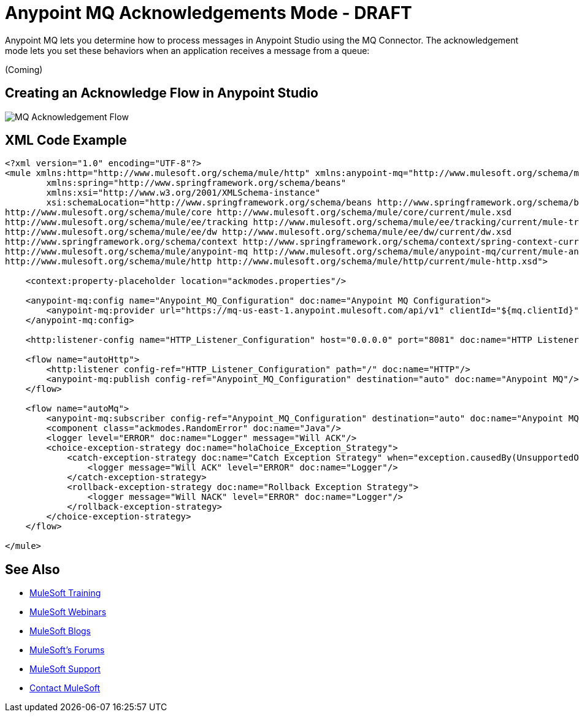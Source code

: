= Anypoint MQ Acknowledgements Mode - DRAFT
:keywords: mq, ack, exception, strategy, mode

Anypoint MQ lets you determine how to process messages in Anypoint Studio using the MQ Connector. The acknowledgement mode lets you set these behaviors when an application receives a message from a queue:

(Coming)

////
* *Manual* - An application sets its own outcomes for what to do when a message is available or not available.
* *None* - An application receives a message and does no further processing.
* *Auto* - An application uses an exception strategy to catch events that the MQ Connector generates.
////


== Creating an Acknowledge Flow in Anypoint Studio

image:mq-ack-flow.png[MQ Acknowledgement Flow]

== XML Code Example

[source,xml,linenums]
----
<?xml version="1.0" encoding="UTF-8"?>
<mule xmlns:http="http://www.mulesoft.org/schema/mule/http" xmlns:anypoint-mq="http://www.mulesoft.org/schema/mule/anypoint-mq" xmlns:context="http://www.springframework.org/schema/context" xmlns:dw="http://www.mulesoft.org/schema/mule/ee/dw" xmlns:metadata="http://www.mulesoft.org/schema/mule/metadata" xmlns:tracking="http://www.mulesoft.org/schema/mule/ee/tracking" xmlns="http://www.mulesoft.org/schema/mule/core" xmlns:doc="http://www.mulesoft.org/schema/mule/documentation"
	xmlns:spring="http://www.springframework.org/schema/beans"
	xmlns:xsi="http://www.w3.org/2001/XMLSchema-instance"
	xsi:schemaLocation="http://www.springframework.org/schema/beans http://www.springframework.org/schema/beans/spring-beans-current.xsd
http://www.mulesoft.org/schema/mule/core http://www.mulesoft.org/schema/mule/core/current/mule.xsd
http://www.mulesoft.org/schema/mule/ee/tracking http://www.mulesoft.org/schema/mule/ee/tracking/current/mule-tracking-ee.xsd
http://www.mulesoft.org/schema/mule/ee/dw http://www.mulesoft.org/schema/mule/ee/dw/current/dw.xsd
http://www.springframework.org/schema/context http://www.springframework.org/schema/context/spring-context-current.xsd
http://www.mulesoft.org/schema/mule/anypoint-mq http://www.mulesoft.org/schema/mule/anypoint-mq/current/mule-anypoint-mq.xsd
http://www.mulesoft.org/schema/mule/http http://www.mulesoft.org/schema/mule/http/current/mule-http.xsd">

    <context:property-placeholder location="ackmodes.properties"/>

    <anypoint-mq:config name="Anypoint_MQ_Configuration" doc:name="Anypoint MQ Configuration">
        <anypoint-mq:provider url="https://mq-us-east-1.anypoint.mulesoft.com/api/v1" clientId="${mq.clientId}" clientSecret="${mq.clientSecret}"/>
    </anypoint-mq:config>

    <http:listener-config name="HTTP_Listener_Configuration" host="0.0.0.0" port="8081" doc:name="HTTP Listener Configuration"/>

    <flow name="autoHttp">
        <http:listener config-ref="HTTP_Listener_Configuration" path="/" doc:name="HTTP"/>
        <anypoint-mq:publish config-ref="Anypoint_MQ_Configuration" destination="auto" doc:name="Anypoint MQ"/>
    </flow>

    <flow name="autoMq">
        <anypoint-mq:subscriber config-ref="Anypoint_MQ_Configuration" destination="auto" doc:name="Anypoint MQ" pollingTime="10000"/>
        <component class="ackmodes.RandomError" doc:name="Java"/>
        <logger level="ERROR" doc:name="Logger" message="Will ACK"/>
        <choice-exception-strategy doc:name="holaChoice_Exception_Strategy">
            <catch-exception-strategy doc:name="Catch Exception Strategy" when="exception.causedBy(UnsupportedOperationException)">
                <logger message="Will ACK" level="ERROR" doc:name="Logger"/>
            </catch-exception-strategy>
            <rollback-exception-strategy doc:name="Rollback Exception Strategy">
                <logger message="Will NACK" level="ERROR" doc:name="Logger"/>
            </rollback-exception-strategy>
        </choice-exception-strategy>
    </flow>

</mule>
----


== See Also

* link:http://training.mulesoft.com[MuleSoft Training]
* link:https://www.mulesoft.com/webinars[MuleSoft Webinars]
* link:http://blogs.mulesoft.com[MuleSoft Blogs]
* link:http://forums.mulesoft.com[MuleSoft's Forums]
* link:https://www.mulesoft.com/support-and-services/mule-esb-support-license-subscription[MuleSoft Support]
* mailto:support@mulesoft.com[Contact MuleSoft]
